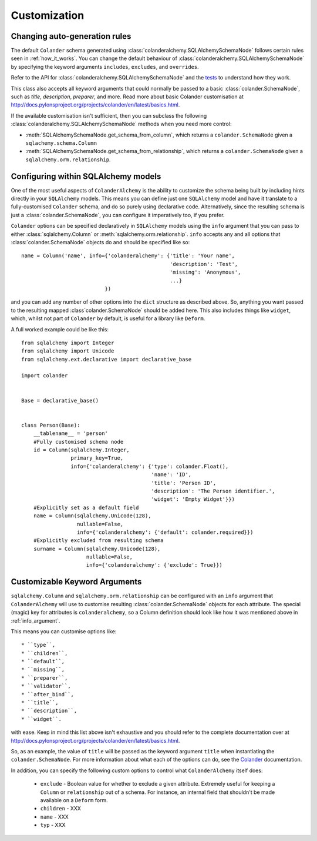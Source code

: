.. _customization:

Customization
=============

Changing auto-generation rules
------------------------------

The default ``Colander`` schema generated using
:class:`colanderalchemy.SQLAlchemySchemaNode` follows certain rules seen in
:ref:`how_it_works`.  You can change the default behaviour of
:class:`colanderalchemy.SQLAlchemySchemaNode` by specifying the keyword
arguments ``includes``, ``excludes``, and ``overrides``.  

Refer to the API for :class:`colanderalchemy.SQLAlchemySchemaNode` and the
`tests
<https://github.com/stefanofontanelli/ColanderAlchemy/blob/master/tests.py>`_
to understand how they work.

This class also accepts all keyword arguments that could normally be passed to
a basic :class:`colander.SchemaNode`, such as `title`, `description`,
`preparer`, and more. Read more about basic Colander customisation at
http://docs.pylonsproject.org/projects/colander/en/latest/basics.html.

If the available customisation isn't sufficient, then you can subclass the
following :class:`colanderalchemy.SQLAlchemySchemaNode` methods when you need
more control:

* :meth:`SQLAlchemySchemaNode.get_schema_from_column`, which
  returns a ``colander.SchemaNode`` given a ``sqlachemy.schema.Column``

* :meth:`SQLAlchemySchemaNode.get_schema_from_relationship`,
  which returns a ``colander.SchemaNode`` given a
  ``sqlalchemy.orm.relationship``.
  

.. _info_argument:

Configuring within SQLAlchemy models
------------------------------------

One of the most useful aspects of ``ColanderAlchemy`` is the ability to
customize the schema being built by including hints directly in your
``SQLAlchemy`` models. This means you can define just one ``SQLAlchemy``
model and have it translate to a fully-customised ``Colander`` schema, and
do so purely using declarative code.  Alternatively, since the resulting schema
is just a :class:`colander.SchemaNode`, you can configure it imperatively too,
if you prefer.

``Colander`` options can be specified declaratively in ``SQLAlchemy`` models
using the ``info`` argument that you can pass to either
:class:`sqlalchemy.Column` or :meth:`sqlalchemy.orm.relationship`.  ``info``
accepts any and all options that :class:`colander.SchemaNode` objects do and
should be specified like so::

    name = Column('name', info={'colanderalchemy': {'title': 'Your name',
                                                    'description': 'Test',
                                                    'missing': 'Anonymous',
                                                    ...}
                               })

and you can add any number of other options into the ``dict`` structure as
described above.  So, anything you want passed to the resulting mapped
:class`colander.SchemaNode` should be added here.  This also includes
things like ``widget``, which, whilst not part of ``Colander`` by default, is
useful for a library like ``Deform``.

A full worked example could be like this::

    from sqlalchemy import Integer
    from sqlalchemy import Unicode
    from sqlalchemy.ext.declarative import declarative_base

    import colander


    Base = declarative_base()


    class Person(Base):
        __tablename__ = 'person'
        #Fully customised schema node
        id = Column(sqlalchemy.Integer,
                    primary_key=True,
                    info={'colanderalchemy': {'type': colander.Float(),
                                              'name': 'ID',
                                              'title': 'Person ID',
                                              'description': 'The Person identifier.',
                                              'widget': 'Empty Widget'}})
        #Explicitly set as a default field
        name = Column(sqlalchemy.Unicode(128),
                      nullable=False,
                      info={'colanderalchemy': {'default': colander.required}})
        #Explicitly excluded from resulting schema
        surname = Column(sqlalchemy.Unicode(128),
                         nullable=False,
                         info={'colanderalchemy': {'exclude': True}})


.. _ca-keyword-arguments:

Customizable Keyword Arguments
------------------------------

``sqlalchemy.Column`` and ``sqlalchemy.orm.relationship`` can be configured
with an ``info`` argument that ``ColanderAlchemy`` will use to customise
resulting :class:`colander.SchemaNode` objects for each attribute.  The
special (magic) key for attributes is ``colanderalchemy``, so a Column definition should look like how it was mentioned above in :ref:`info_argument`.

This means you can customise options like::

    * ``type``,
    * ``children``,
    * ``default``,
    * ``missing``,
    * ``preparer``,
    * ``validator``,
    * ``after_bind``,
    * ``title``, 
    * ``description``,
    * ``widget``.

with ease.  Keep in mind this list above isn't exhaustive and you should
refer to the complete documentation over at 
http://docs.pylonsproject.org/projects/colander/en/latest/basics.html.

So, as an example, the value of ``title`` will be passed as the keyword argument
``title`` when instantiating the ``colander.SchemaNode``. For more information
about what each of the options can do, see the `Colander
<http://rtd.pylonsproject.org/projects/colander/>`_ documentation.

In addition, you can specify the following custom options to control
what ``ColanderAlchemy`` itself does:

    * ``exclude`` - Boolean value for whether to exclude a given attribute.
      Extremely useful for keeping a ``Column`` or ``relationship`` out of
      a schema.  For instance, an internal field that shouldn't be made
      available on a ``Deform`` form.
    * ``children`` - XXX
    * ``name`` - XXX
    * ``typ`` - XXX


